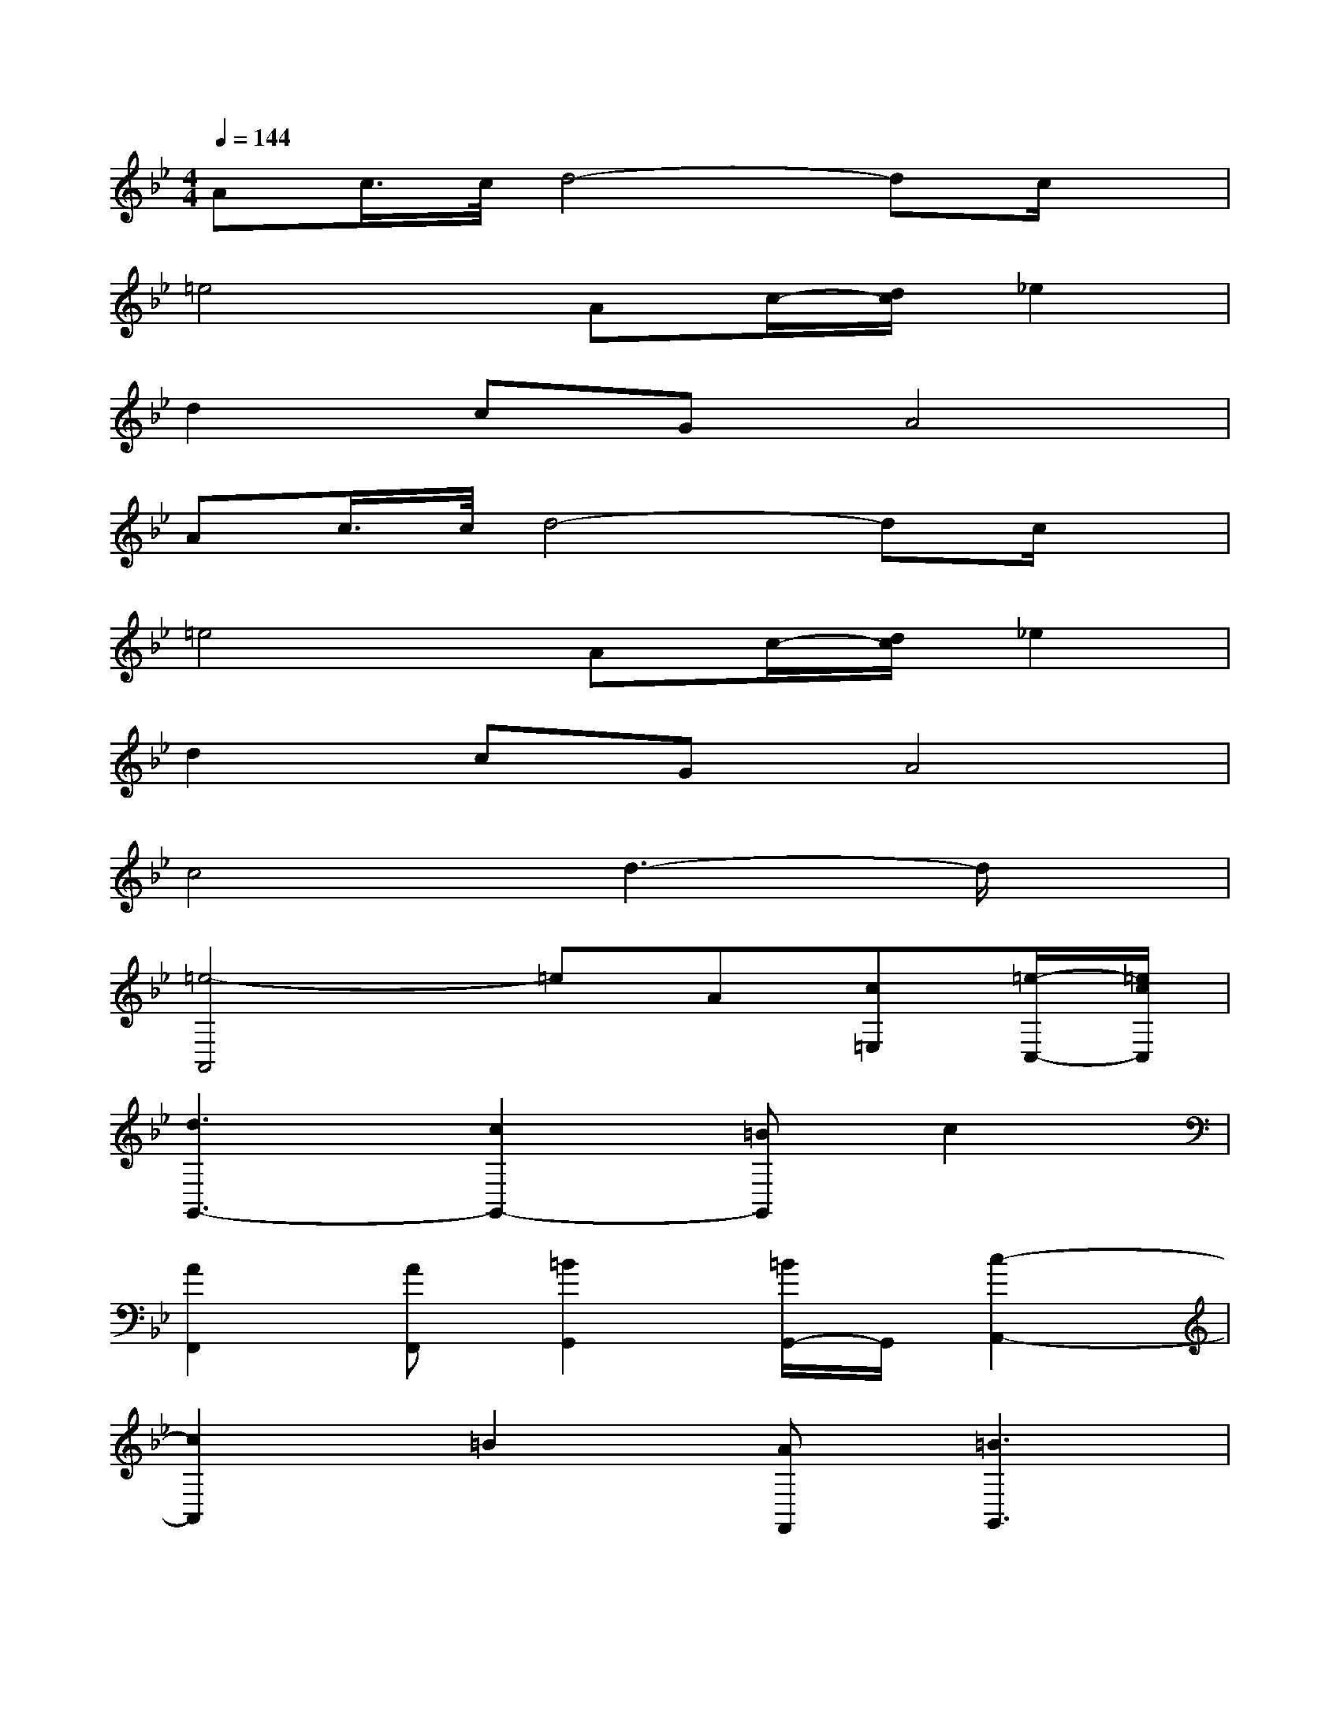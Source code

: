 X:1
T:
M:4/4
L:1/8
Q:1/4=144
K:Bb%2flats
V:1
Ac/2>c/2d4-dc/2x/2|
=e4Ac/2-[d/2c/2]_e2|
d2cGA4|
Ac/2>c/2d4-dc/2x/2|
=e4Ac/2-[d/2c/2]_e2|
d2cGA4|
c4d3-d/2x/2|
[=e4-A,,4]=eA[c=E,][=e/2-C,/2-][=e/2c/2C,/2]|
[d3G,,3-][c2G,,2-][=BG,,]c2|
[A2F,,2][AF,,][=B2G,,2][=B/2G,,/2-]G,,/2[c2-A,,2-]|
[c2A,,2]=B2[AF,,][=B3G,,3]|
[=e/2-d/2A,,/2-][=e3-A,,3-][=e/2-A,,/2]=eA[c=E,][=e/2-C,/2-][=e/2c/2C,/2]|
[d3G,,3-][c2G,,2-][=B/2G,,/2-]G,,/2c2|
[=e2A,,2][=eA,,][d2G,,2][d/2G,,/2-]G,,/2[=e2-A,,2-]|
[=e2-A,,2][=e-A,,][=eC,]=E,D,C,=B,,|
[=e/2-d/2A,,/2-][=e3-A,,3-][=e/2-A,,/2]=eA[c=E,][=e/2-C,/2-][=e/2c/2C,/2]